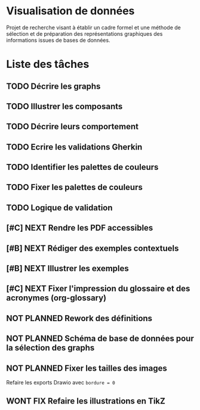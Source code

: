 * Visualisation de données
Projet de recherche visant à établir un cadre formel et une méthode de sélection et de préparation des représentations graphiques des informations issues de bases de données.

* Liste des tâches
** TODO Décrire les graphs
** TODO Illustrer les composants
** TODO Décrire leurs comportement
** TODO Ecrire les validations Gherkin
** TODO Identifier les palettes de couleurs
** TODO Fixer les palettes de couleurs
** TODO Logique de validation
** [#C] NEXT Rendre les PDF accessibles
** [#B] NEXT Rédiger des exemples contextuels
** [#B] NEXT Illustrer les exemples
** [#C] NEXT Fixer l'impression du glossaire et des acronymes (org-glossary)
** NOT PLANNED Rework des définitions
** NOT PLANNED Schéma de base de données pour la sélection des graphs
** NOT PLANNED Fixer les tailles des images
Refaire les exports Drawio avec ~bordure = 0~
** WONT FIX Refaire les illustrations en TikZ
